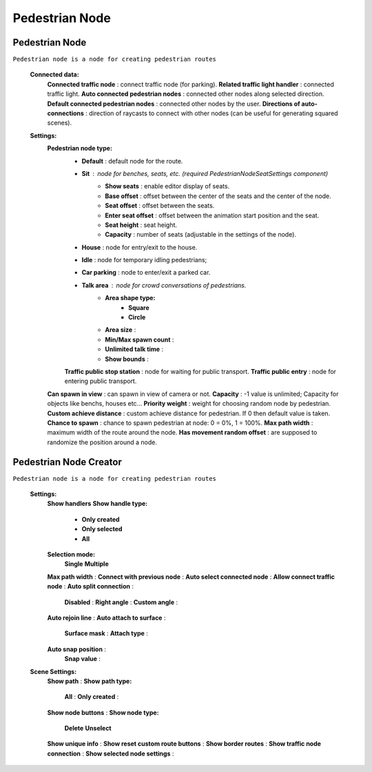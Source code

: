 Pedestrian Node
=====

.. _pedestrianNode:

Pedestrian Node
----------------

``Pedestrian node is a node for creating pedestrian routes``

	.. image:: images/configs/road/PedestrianNode.png
	
	**Connected data:**
		**Connected traffic node** : connect traffic node (for parking).
		**Related traffic light handler** : connected traffic light.
		**Auto connected pedestrian nodes** : connected other nodes along selected direction.
		**Default connected pedestrian nodes** : connected other nodes by the user.
		**Directions of auto-connections** : direction of raycasts to connect with other nodes (can be useful for generating squared scenes).
	**Settings:**
		**Pedestrian node type:**
			* **Default** : default node for the route.
			* **Sit** : node for benches, seats, etc. (required `PedestrianNodeSeatSettings` component)
				* **Show seats** : enable editor display of seats.
				* **Base offset** : offset between the center of the seats and the center of the node.
				* **Seat offset** : offset between the seats.
				* **Enter seat offset** : offset between the animation start position and the seat.
				* **Seat height** : seat height.
				* **Capacity** : number of seats (adjustable in the settings of the node).
			* **House** : node for entry/exit to the house.
			* **Idle** : node for temporary idling pedestrians;
			* **Car parking** : node to enter/exit a parked car.
			* **Talk area** : node for crowd conversations of pedestrians.
				* **Area shape type:**
					* **Square**
					* **Circle**
				* **Area size** :
				* **Min/Max spawn count** :
				* **Unlimited talk time** :
				* **Show bounds** :
			**Traffic public stop station** : node for waiting for public transport.
			**Traffic public entry** : node for entering public transport.
		**Can spawn in view** : can spawn in view of camera or not.
		**Capacity** : -1 value is unlimited; Capacity for objects like benchs, houses etc...
		**Priority weight** : weight for choosing random node by pedestrian.
		**Custom achieve distance** : custom achieve distance for pedestrian. If 0 then default value is taken.
		**Chance to spawn** : chance to spawn pedestrian at node: 0 = 0%, 1 = 100%.
		**Max path width** : maximum width of the route around the node.
		**Has movement random offset** : are supposed to randomize the position around a node.
		
Pedestrian Node Creator
----------------

``Pedestrian node is a node for creating pedestrian routes``

	.. image:: images/configs/road/PedestrianNodeCreatorSettings.png
	
	**Settings:**
		**Show handlers**
		**Show handle type:**
			* **Only created**
			* **Only selected**
			* **All**
		**Selection mode:**
			**Single**
			**Multiple**
		**Max path width** :
		**Connect with previous node** :
		**Auto select connected node** :
		**Allow connect traffic node** :
		**Auto split connection** :
			**Disabled** :
			**Right angle** :
			**Custom angle** :
		**Auto rejoin line** :
		**Auto attach to surface** :
			**Surface mask** :
			**Attach type** :
		**Auto snap position** :
			**Snap value** :
	
	.. image:: images/configs/road/PedestrianNodeCreatorSceneSettings.png
	
	**Scene Settings:**
		**Show path** :
		**Show path type:**
			**All** :
			**Only created** :
		**Show node buttons** :
		**Show node type:**
			**Delete**
			**Unselect**
		**Show unique info** :
		**Show reset custom route buttons** :
		**Show border routes** :
		**Show traffic node connection** :
		**Show selected node settings** :

